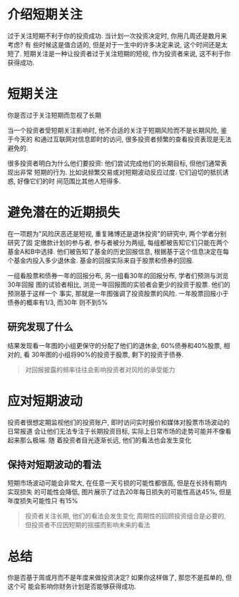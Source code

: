 #+STARTUP: INDENT NUM

* 介绍短期关注
过于关注短期不利于你的投资成功. 当计划一次投资决定时, 你用几周还是数月来考虑? 有
些时候这是值合适的, 但是对于一生中的许多决定来说, 这个时间还是太短了.
短期关注是一种让投资者过于关注短期的短视, 作为投资者来说, 这不利于你获得成功.


* 短期关注
你是否过于关注短期而忽视了长期
[[file:../../../res/image/short_01.png]]

当一个投资者受短期关注影响时, 他不合适的关注于短期风险而不是长期风险, 鉴于今天的
和通过互联网对信息即时的访问, 很多投资者频繁的查看投资表现是无法避免的.

很多投资者明白为什么他们要投资: 他们尝试完成他们的长期目标, 但他们通常表现出非常
短期的行为. 比如说频繁交易或对短期波动反应过度. 它们迫切的抵抗诱惑, 好像它们的时
间范围比其他人短得多.

* 避免潜在的近期损失
在一项题为"风险厌恶还是短视, 重复赌博还是退休投资"的研究中, 两个学者分别研究了固
定缴款计划的参与者, 参与者被分为两组, 每组都被告知它们只能在两个基金A和B中选择.
他们被告知了基金的历史回报信息, 根据基于这个信息决定在每个基金内投入多少退休金.
基金的回报实际来自于股票和债券的回报.

[[file:../../../res/image/short_02.png]]

一组看股票和债券一年的回报分布, 另一组看30年的回报分布, 学者们预测与浏览30年回报
图的试验者相比, 浏览一年回报图的实验者会更少的投资于股票. 他们的预测基于这样一个
事实, 那就是一年图强调了投资股票的风险. 一年股票回报小于债券的概率有1/3, 而30年
则不到5%

** 研究发现了什么
结果发现看一年图的小组更保守的分配了他们的退休金, 60%债券和40%股票, 相对的, 看
30年图的小组将90%的投资于股票, 剩下的投资于债券.

#+begin_quote
对回报披露的频率往往会影响投资者对风险的承受能力
#+end_quote

* 应对短期波动
投资者很想定期监视他们的投资账户, 即时访问实时报价和媒体对股票市场波动的日常报道
会让他们无法专注于长期投资目标, 实际上日常市场的走势可能并不像看起来那么极端. 随
着投资者目光逐渐长远, 他们的看法也会发生变化

[[file:../../../res/image/short_03.png]]

** 保持对短期波动的看法
短期市场波动可能会非常大, 在任意一天亏损的可能性都很高, 但是在长持有期内实现损失
的可能性会降低, 图片展示了过去20年每日损失的可能性高达45%, 但是年度损失可能性只
有15%

#+begin_quote
投资者关注长期, 他们的看法会发生变化
周期性的回顾投资组合是必要的, 但投资者不应因短期的摇摆而影响未来的看法
#+end_quote

* 总结
你是否基于周或月而不是年度来做投资决定? 如果你这样做了, 那您不是孤单的, 但这个可
能会影响你财务计划是否能够获得成功.
